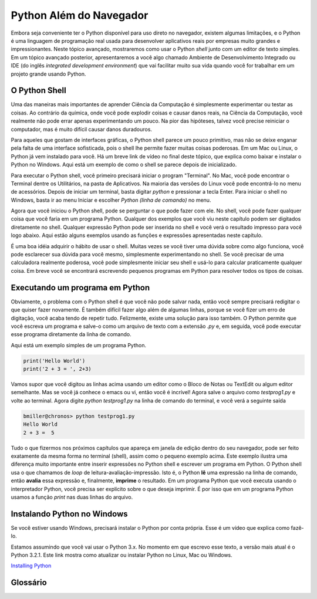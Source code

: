.. This work CC  Brad Miller is released under the Creative Commons
   Attribution-ShareAlike License CC BY-SA as well as the GNU FDL 1.3


.. Python Beyond the Browser

Python Além do Navegador
=========================


Embora seja conveniente ter o Python disponível para uso direto no navegador, existem algumas limitações, e o Python é uma linguagem de programação real usada para desenvolver aplicativos reais por empresas muito grandes e impressionantes. Neste tópico avançado, mostraremos como usar o  Python `shell` junto com um editor de texto simples. Em um tópico avançado posterior, apresentaremos a você algo chamado Ambiente de Desenvolvimento Integrado ou IDE (do inglês *integrated development environment*) que vai facilitar muito sua vida quando você for trabalhar em um projeto grande usando Python.


O Python Shell
----------------



Uma das maneiras mais importantes de aprender Ciência da Computação é simplesmente experimentar ou testar as coisas. Ao contrário da química, onde você pode explodir coisas e causar danos reais, na Ciência da Computação, você realmente não pode errar apenas experimentando um pouco. Na pior das hipóteses, talvez você precise reiniciar o computador, mas é muito difícil causar danos duradouros.

Para aqueles que gostam de interfaces gráficas, o Python shell parece um pouco primitivo, mas não se deixe enganar pela falta de uma interface sofisticada, pois o shell lhe permite fazer muitas coisas poderosas. Em um Mac ou Linux, o Python já vem instalado para você. Há um breve link de vídeo no final deste tópico, que explica como baixar e instalar o Python no Windows. Aqui está um exemplo de como o shell se parece depois de inicializado.

.. image::  Figures/python_shell.png


Para executar o Python shell, você primeiro precisará iniciar o program "Terminal". No Mac, você pode encontrar o Terminal dentre os Utilitários, na pasta de Aplicativos.
Na maioria das versões do Linux você pode encontrá-lo no menu de acessórios.
Depois de iniciar um terminal, basta digitar `python` e pressionar a tecla Enter. Para iniciar o shell no Windows, basta ir ao menu Iniciar e escolher
`Python (linha de comando)` no menu.


Agora que você iniciou o Python shell, pode se perguntar o que pode fazer com ele.
No shell, você pode fazer qualquer coisa que você faria em um programa Python. Qualquer dos exemplos que você viu neste capítulo podem ser digitados diretamente no shell.
Qualquer expressão Python pode ser inserida no shell e você verá
o resultado impresso para você logo abaixo. Aqui estão alguns exemplos
usando as funções e expressões apresentadas neste capítulo.


.. image:: Figures/shell_expressions.png



É uma boa idéia adquirir o hábito de usar o shell. Muitas vezes se você
tiver uma dúvida sobre como algo funciona, você pode esclarecer sua dúvida para você mesmo, simplesmente experimentando no shell. Se você precisar de uma calculadora realmente poderosa, você pode simplesmente iniciar seu shell e usá-lo para calcular praticamente qualquer coisa. Em breve você se encontrará escrevendo pequenos programas em Python para resolver todos os tipos de coisas.


Executando um programa em Python
---------------------------------

Obviamente, o problema com o Python shell é que você não pode salvar nada,
então você sempre precisará redigitar o que quiser fazer novamente. É também
difícil fazer algo além de algumas linhas, porque se você fizer um erro de digitação, você acaba tendo de repetir tudo. Felizmente, existe uma solução para isso também. O Python permite que você escreva um programa e salve-o como um arquivo de texto com a extensão `.py` e, em seguida, você pode executar esse programa diretamente da linha de comando.

Aqui está um exemplo simples de um programa Python.

.. sourcecode::  python

    print('Hello World')
    print('2 + 3 = ', 2+3)


Vamos supor que você digitou as linhas acima usando um editor como o Bloco de Notas ou TextEdit ou algum editor semelhante. Mas se você já conhece o emacs ou vi, então você é incrível! Agora salve o arquivo como `testprog1.py` e volte ao terminal. Agora digite `python testprog1.py` na linha de comando do terminal, e você verá a seguinte saída

.. sourcecode:: python

    bmiller@chronos> python testprog1.py
    Hello World
    2 + 3 =  5


Tudo o que fizermos nos próximos capítulos que apareça em janela de edição dentro do seu navegador,  pode ser feito exatamente da mesma forma no terminal (shell), assim como o pequeno exemplo acima. Este exemplo ilustra uma diferença muito importante entre inserir expressões no Python shell e escrever um programa em Python. O Python shell usa o que chamamos de *loop* de leitura-avaliação-impressão. Isto é, o Python **lê** uma expressão na linha de comando,
então **avalia** essa expressão e, finalmente, **imprime** o resultado. Em um
programa Python que você executa usando o interpretador Python,
você precisa ser explícito sobre o que deseja imprimir. É por isso que em
um programa Python usamos a função `print` nas duas linhas do arquivo.


Instalando Python no Windows
----------------------------

Se você estiver usando Windows, precisará instalar o Python por conta própria. Esse é um vídeo que explica como fazê-lo.

.. raw:: html

    <iframe width = "425" height = "349" src = "http://www.youtube.com/embed/9EfGpN1Pnsg"
            frameborder = "0" allowfullscreen> </iframe>

Estamos assumindo que você vai usar o Python 3.x. No momento em que escrevo esse texto, a versão mais atual é o Python 3.2.1. Este link mostra como atualizar ou instalar
Python no Linux, Mac ou Windows. 

`Installing Python <https://diveintopython3.net/installing-python.html>`_


Glossário
---------

.. glossary::

    terminal
        Um terminal é um programa não muito popular hoje em dia, mas não há muitos anos atrás, os cientistas da computação faziam seu trabalho em um dispositivo de hardware chamado terminal. O terminal era conectado por cabo ou linha telefônica a um computador em algum outro lugar. Sim, a internet nem sempre esteve por aqui.

    linha de comando
        O termo "linha de comando" geralmente é usado como sinônimo de terminal, pois quando você estiver usando o terminal, você também está usando a linha de comando. É o lugar onde você digita comandos e, em seguida, o computador interpreta os comandos e responde imprimindo os resultados.
